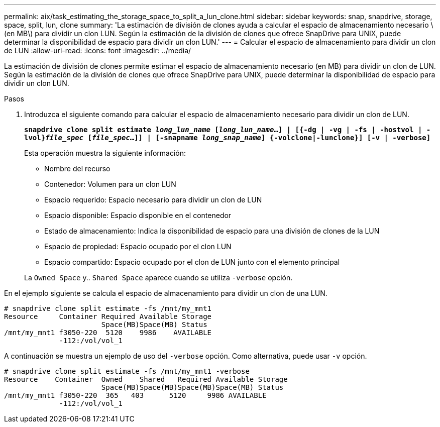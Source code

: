 ---
permalink: aix/task_estimating_the_storage_space_to_split_a_lun_clone.html 
sidebar: sidebar 
keywords: snap, snapdrive, storage, space, split, lun, clone 
summary: 'La estimación de división de clones ayuda a calcular el espacio de almacenamiento necesario \(en MB\) para dividir un clon LUN. Según la estimación de la división de clones que ofrece SnapDrive para UNIX, puede determinar la disponibilidad de espacio para dividir un clon LUN.' 
---
= Calcular el espacio de almacenamiento para dividir un clon de LUN
:allow-uri-read: 
:icons: font
:imagesdir: ../media/


[role="lead"]
La estimación de división de clones permite estimar el espacio de almacenamiento necesario (en MB) para dividir un clon de LUN. Según la estimación de la división de clones que ofrece SnapDrive para UNIX, puede determinar la disponibilidad de espacio para dividir un clon LUN.

.Pasos
. Introduzca el siguiente comando para calcular el espacio de almacenamiento necesario para dividir un clon de LUN.
+
`*snapdrive clone split estimate [-lun]_long_lun_name_ [_long_lun_name_...] | [{-dg | -vg | -fs | -hostvol | -lvol}__file_spec__ [_file_spec_...]] | [-snapname _long_snap_name_] {-volclone|-lunclone}] [-v | -verbose]*`

+
Esta operación muestra la siguiente información:

+
** Nombre del recurso
** Contenedor: Volumen para un clon LUN
** Espacio requerido: Espacio necesario para dividir un clon de LUN
** Espacio disponible: Espacio disponible en el contenedor
** Estado de almacenamiento: Indica la disponibilidad de espacio para una división de clones de la LUN
** Espacio de propiedad: Espacio ocupado por el clon LUN
** Espacio compartido: Espacio ocupado por el clon de LUN junto con el elemento principal


+
La `Owned Space` y.. `Shared Space` aparece cuando se utiliza `-verbose` opción.



En el ejemplo siguiente se calcula el espacio de almacenamiento para dividir un clon de una LUN.

[listing]
----
# snapdrive clone split estimate -fs /mnt/my_mnt1
Resource     Container Required Available Storage
                       Space(MB)Space(MB) Status
/mnt/my_mnt1 f3050-220  5120    9986    AVAILABLE
             -112:/vol/vol_1
----
A continuación se muestra un ejemplo de uso del `-verbose` opción. Como alternativa, puede usar `-v` opción.

[listing]
----
# snapdrive clone split estimate -fs /mnt/my_mnt1 -verbose
Resource    Container  Owned    Shared   Required Available Storage
                       Space(MB)Space(MB)Space(MB)Space(MB) Status
/mnt/my_mnt1 f3050-220  365   403      5120     9986 AVAILABLE
             -112:/vol/vol_1
----